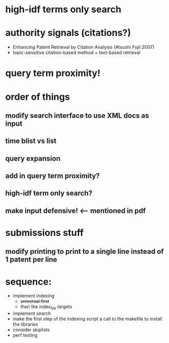 * high-idf terms only search

* authority signals (citations?)
  - Enhancing Patent Retrieval by Citation Analysis (Atsushi
    Fujii 2007)
  - topic-sensitive citation-based method + text-based retrieval

* query term proximity!

* order of things
** modify search interface to use XML docs as input
** time blist vs list

** query expansion
** add in query term proximity?
** high-idf term only search?

** make input defensive! <-- mentioned in pdf

* submissions stuff
** modify printing to print to a single line instead of 1 patent per line

* sequence:
  - implement indexing
    + +universal first+
    + then the index_file targets
  - implement search
  - make the first step of the indexing script a call to the makefile
    to install the libraries
  - consider skiplists
  - perf testing
